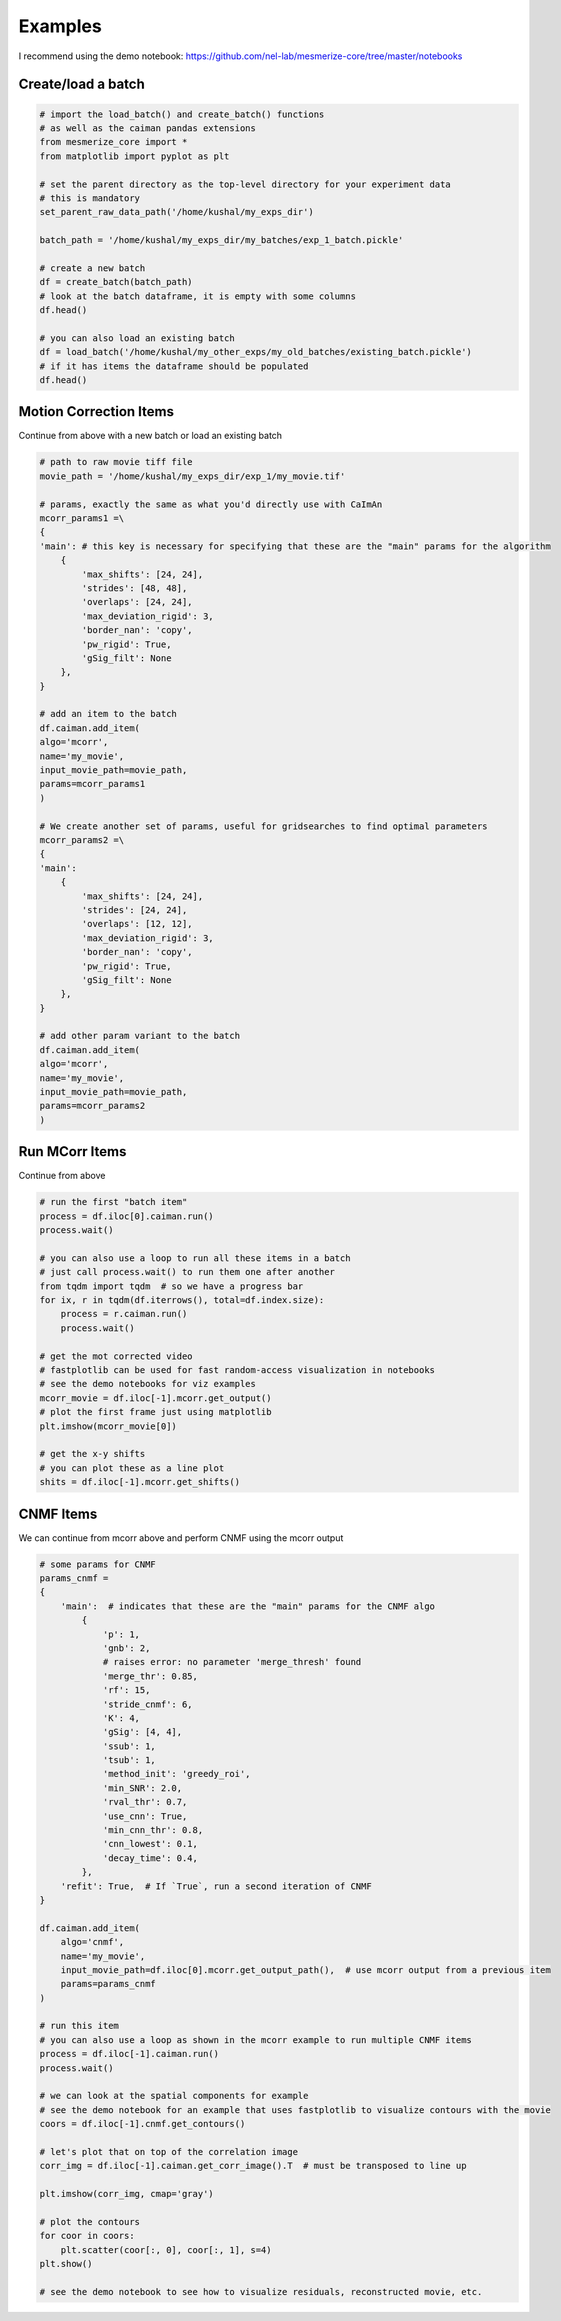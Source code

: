 Examples
********

I recommend using the demo notebook: https://github.com/nel-lab/mesmerize-core/tree/master/notebooks

Create/load a batch
==================

.. code-block:: python

    # import the load_batch() and create_batch() functions
    # as well as the caiman pandas extensions
    from mesmerize_core import *
    from matplotlib import pyplot as plt

    # set the parent directory as the top-level directory for your experiment data
    # this is mandatory
    set_parent_raw_data_path('/home/kushal/my_exps_dir')

    batch_path = '/home/kushal/my_exps_dir/my_batches/exp_1_batch.pickle'

    # create a new batch
    df = create_batch(batch_path)
    # look at the batch dataframe, it is empty with some columns
    df.head()

    # you can also load an existing batch
    df = load_batch('/home/kushal/my_other_exps/my_old_batches/existing_batch.pickle')
    # if it has items the dataframe should be populated
    df.head()


Motion Correction Items
=======================

Continue from above with a new batch or load an existing batch

.. code-block:: python

    # path to raw movie tiff file
    movie_path = '/home/kushal/my_exps_dir/exp_1/my_movie.tif'

    # params, exactly the same as what you'd directly use with CaImAn
    mcorr_params1 =\
    {
    'main': # this key is necessary for specifying that these are the "main" params for the algorithm
        {
            'max_shifts': [24, 24],
            'strides': [48, 48],
            'overlaps': [24, 24],
            'max_deviation_rigid': 3,
            'border_nan': 'copy',
            'pw_rigid': True,
            'gSig_filt': None
        },
    }

    # add an item to the batch
    df.caiman.add_item(
    algo='mcorr',
    name='my_movie',
    input_movie_path=movie_path,
    params=mcorr_params1
    )

    # We create another set of params, useful for gridsearches to find optimal parameters
    mcorr_params2 =\
    {
    'main':
        {
            'max_shifts': [24, 24],
            'strides': [24, 24],
            'overlaps': [12, 12],
            'max_deviation_rigid': 3,
            'border_nan': 'copy',
            'pw_rigid': True,
            'gSig_filt': None
        },
    }

    # add other param variant to the batch
    df.caiman.add_item(
    algo='mcorr',
    name='my_movie',
    input_movie_path=movie_path,
    params=mcorr_params2
    )

Run MCorr Items
===============

Continue from above

.. code-block:: python

    # run the first "batch item"
    process = df.iloc[0].caiman.run()
    process.wait()

    # you can also use a loop to run all these items in a batch
    # just call process.wait() to run them one after another
    from tqdm import tqdm  # so we have a progress bar
    for ix, r in tqdm(df.iterrows(), total=df.index.size):
        process = r.caiman.run()
        process.wait()

    # get the mot corrected video
    # fastplotlib can be used for fast random-access visualization in notebooks
    # see the demo notebooks for viz examples
    mcorr_movie = df.iloc[-1].mcorr.get_output()
    # plot the first frame just using matplotlib
    plt.imshow(mcorr_movie[0])

    # get the x-y shifts
    # you can plot these as a line plot
    shits = df.iloc[-1].mcorr.get_shifts()

CNMF Items
==========

We can continue from mcorr above and perform CNMF using the mcorr output

.. code-block:: python

    # some params for CNMF
    params_cnmf =
    {
        'main':  # indicates that these are the "main" params for the CNMF algo
            {
                'p': 1,
                'gnb': 2,
                # raises error: no parameter 'merge_thresh' found
                'merge_thr': 0.85,
                'rf': 15,
                'stride_cnmf': 6,
                'K': 4,
                'gSig': [4, 4],
                'ssub': 1,
                'tsub': 1,
                'method_init': 'greedy_roi',
                'min_SNR': 2.0,
                'rval_thr': 0.7,
                'use_cnn': True,
                'min_cnn_thr': 0.8,
                'cnn_lowest': 0.1,
                'decay_time': 0.4,
            },
        'refit': True,  # If `True`, run a second iteration of CNMF
    }

    df.caiman.add_item(
        algo='cnmf',
        name='my_movie',
        input_movie_path=df.iloc[0].mcorr.get_output_path(),  # use mcorr output from a previous item
        params=params_cnmf
    )

    # run this item
    # you can also use a loop as shown in the mcorr example to run multiple CNMF items
    process = df.iloc[-1].caiman.run()
    process.wait()

    # we can look at the spatial components for example
    # see the demo notebook for an example that uses fastplotlib to visualize contours with the movie
    coors = df.iloc[-1].cnmf.get_contours()

    # let's plot that on top of the correlation image
    corr_img = df.iloc[-1].caiman.get_corr_image().T  # must be transposed to line up

    plt.imshow(corr_img, cmap='gray')

    # plot the contours
    for coor in coors:
        plt.scatter(coor[:, 0], coor[:, 1], s=4)
    plt.show()

    # see the demo notebook to see how to visualize residuals, reconstructed movie, etc.
